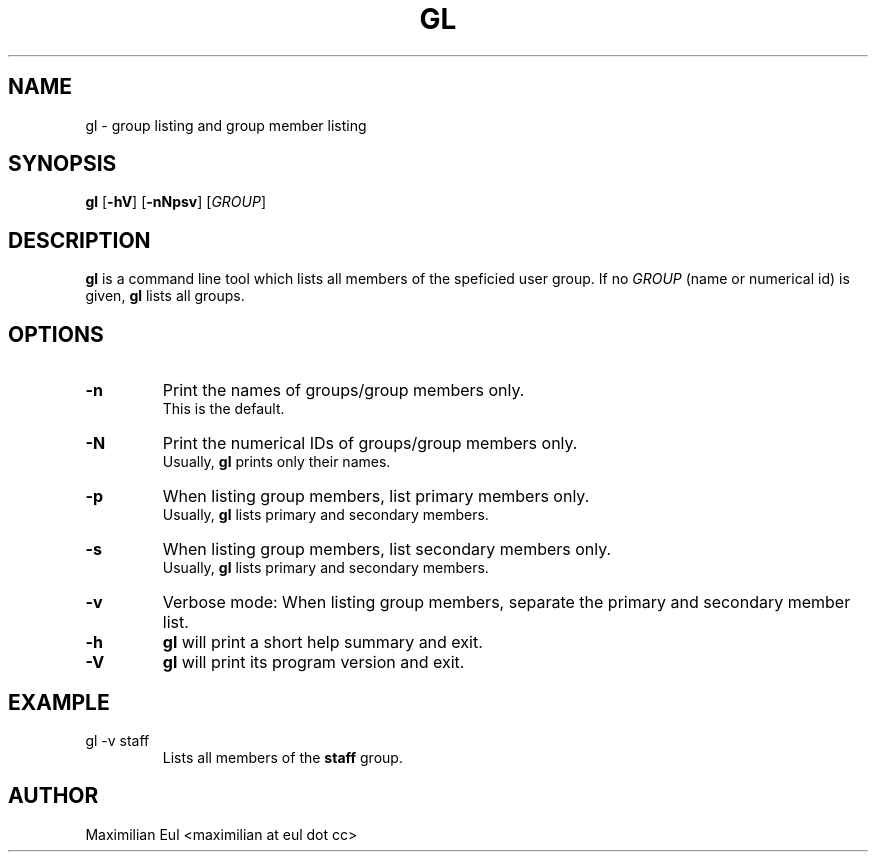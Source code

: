 .TH GL "1" "September 2015" "gl 1.3" ""

.SH NAME
gl \- group listing and group member listing
.SH SYNOPSIS
\fBgl\fR
[\fB-hV\fR]
[\fB-nNpsv\fR]
[\fIGROUP\fR]
.SH DESCRIPTION
\fBgl\fR is a command line tool which lists all members of the speficied user group.
If no \fIGROUP\fR (name or numerical id) is given, \fBgl\fR lists all groups.
.SH OPTIONS
.TP
.B \-n
Print the names of groups/group members only.
.br
This is the default.
.TP
.B \-N
Print the numerical IDs of groups/group members only.
.br
Usually, \fBgl\fR prints only their names.
.TP
.B \-p
When listing group members, list primary members only.
.br
Usually, \fBgl\fR lists primary and secondary members.
.TP
.B \-s
When listing group members, list secondary members only.
.br
Usually, \fBgl\fR lists primary and secondary members.
.TP
.B \-v
Verbose mode:
When listing group members, separate the primary and secondary member list.
.TP
.B \-h
\fBgl\fR will print a short help summary and exit.
.TP
.B \-V
\fBgl\fR will print its program version and exit.
.SH EXAMPLE
.TP
gl -v staff
Lists all members of the \fBstaff\fR group.
.SH AUTHOR
Maximilian Eul <maximilian at eul dot cc>
